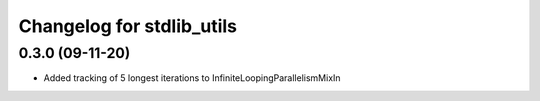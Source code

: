 Changelog for stdlib_utils
==========================

0.3.0 (09-11-20)
------------------

- Added tracking of 5 longest iterations to InfiniteLoopingParallelismMixIn
